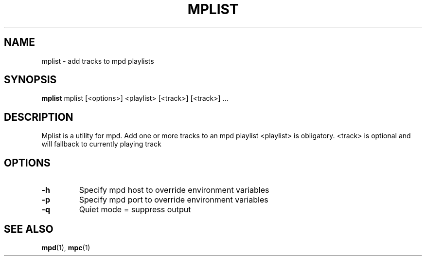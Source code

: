 .TH MPLIST 1 dwm\-VERSION
.SH NAME
mplist \- add tracks to mpd playlists
.SH SYNOPSIS
.B mplist
mplist [<options>] <playlist> [<track>] [<track>] ...
.SH DESCRIPTION
Mplist is a utility for mpd. Add one or more tracks to an mpd playlist
<playlist> is obligatory. <track> is optional and will fallback to currently playing track
.SH OPTIONS
.TP
.B \-h
Specify mpd host to override environment variables
.TP
.B \-p
Specify mpd port to override environment variables
.TP
.B \-q
Quiet mode = suppress output
.SH SEE ALSO
.BR mpd (1),
.BR mpc (1)
